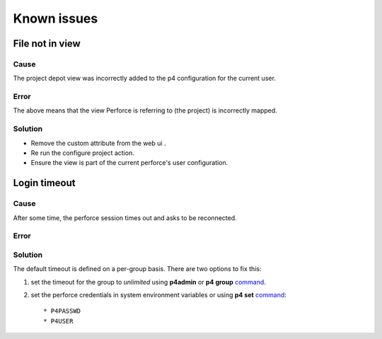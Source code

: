 Known issues
============

File not in view
----------------

Cause
.....

The project depot view was incorrectly added to the p4 configuration for the current user.

Error
.....
The above means that the view Perforce is referring to (the project) is incorrectly mapped.


.. image:: /image/publish-view-error.PNG


Solution
........

* Remove the custom attribute from the web ui .
* Re run the configure project action.
* Ensure the view is part of the current perforce's user configuration.

.. image:: /image/config-view.PNG

Login timeout
-------------

Cause
.....

After some time, the perforce session times out and asks to be reconnected.


Error
.....
    .. image:: image/wrong-pass.PNG


Solution
........

The default timeout is defined on a per-group basis.
There are two options to fix this:


1) set the timeout for the group to *unlimited* using **p4admin** or **p4 group** `command <https://www.perforce.com/perforce/r12.1/manuals/cmdref/group.html>`_.
2) set the perforce credentials in system environment variables or using **p4 set** `command <https://www.perforce.com/manuals/v17.1/cmdref/Content/CmdRef/p4_set.html>`__::

    * P4PASSWD
    * P4USER

